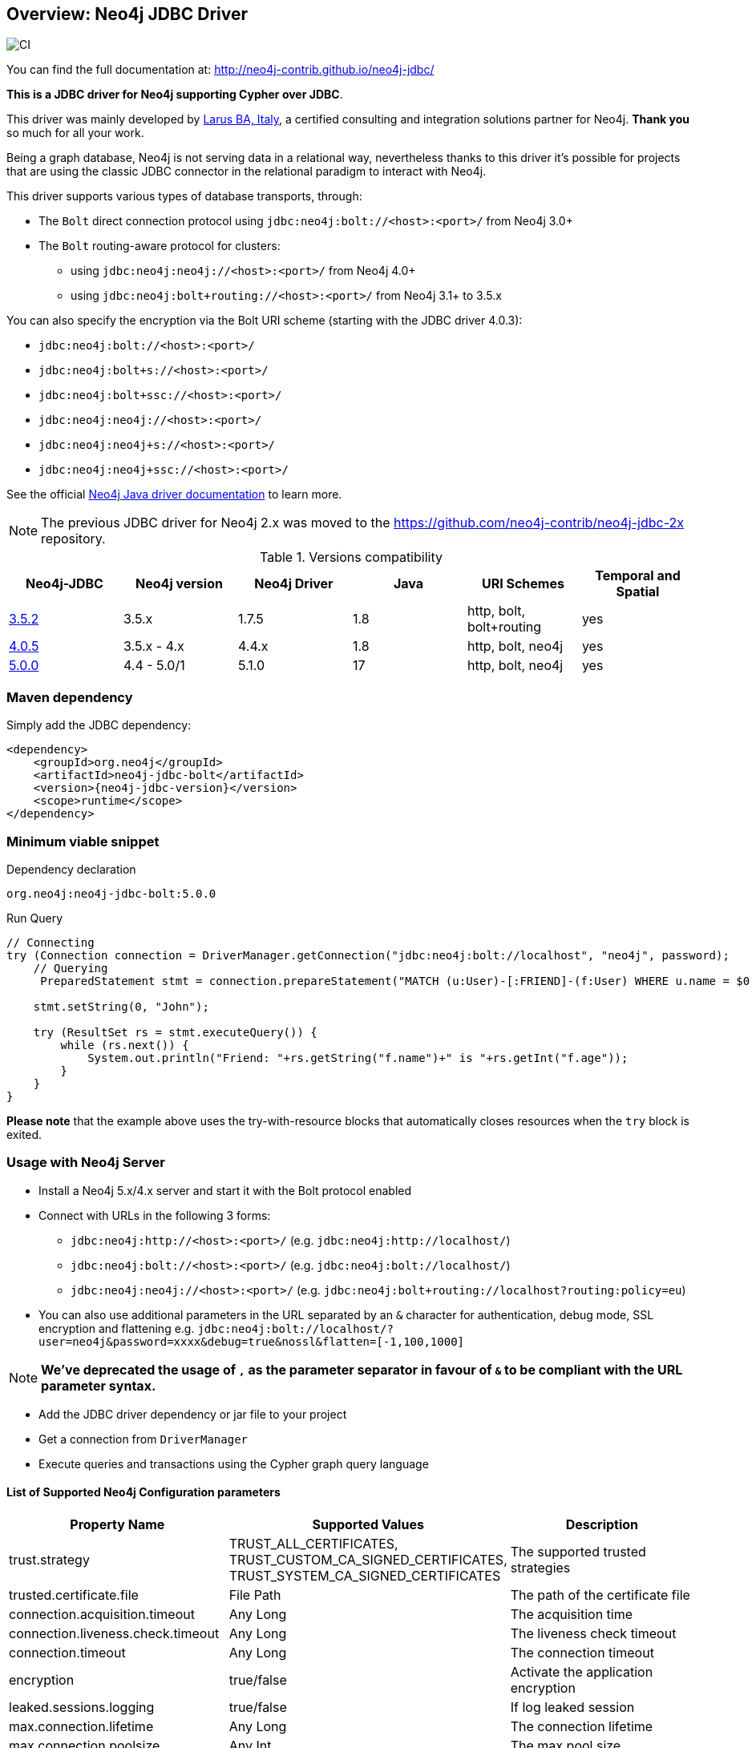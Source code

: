 == Overview: Neo4j JDBC Driver
:neo4j-jdbc-version: 5.0.0

image::https://github.com/neo4j-contrib/neo4j-jdbc/workflows/CI/badge.svg?branch=5.0[CI]

ifndef::env-docs[]

You can find the full documentation at: http://neo4j-contrib.github.io/neo4j-jdbc/
endif::env-docs[]

*This is a JDBC driver for Neo4j supporting Cypher over JDBC*.

This driver was mainly developed by http://larus-ba.it[Larus BA, Italy], a certified consulting and integration solutions partner for Neo4j.
*Thank you* so much for all your work.

Being a graph database, Neo4j is not serving data in a relational way, nevertheless thanks to this driver it's possible for
projects that are using the classic JDBC connector in the relational paradigm to interact with Neo4j.

This driver supports various types of database transports, through:

* The `Bolt` direct connection protocol using `jdbc:neo4j:bolt://<host>:<port>/` from Neo4j 3.0+
* The `Bolt` routing-aware protocol for clusters:
** using `jdbc:neo4j:neo4j://<host>:<port>/` from Neo4j 4.0+
** using `jdbc:neo4j:bolt+routing://<host>:<port>/` from Neo4j 3.1+ to 3.5.x

You can also specify the encryption via the Bolt URI scheme (starting with the JDBC driver 4.0.3):

 - `jdbc:neo4j:bolt://<host>:<port>/`
 - `jdbc:neo4j:bolt+s://<host>:<port>/`
 - `jdbc:neo4j:bolt+ssc://<host>:<port>/`
 - `jdbc:neo4j:neo4j://<host>:<port>/`
 - `jdbc:neo4j:neo4j+s://<host>:<port>/`
 - `jdbc:neo4j:neo4j+ssc://<host>:<port>/`

See the official https://neo4j.com/docs/java-manual/current/client-applications/#java-driver-connection-uris[Neo4j Java driver documentation] to learn more.

[NOTE]
The previous JDBC driver for Neo4j 2.x was moved to the https://github.com/neo4j-contrib/neo4j-jdbc-2x repository.

.Versions compatibility
|===
|Neo4j-JDBC | Neo4j version | Neo4j Driver | Java | URI Schemes | Temporal and Spatial

|https://github.com/neo4j-contrib/neo4j-jdbc/releases/tag/3.5.2[3.5.2]
|3.5.x
|1.7.5
|1.8
|http, bolt, bolt+routing
|yes

|https://github.com/neo4j-contrib/neo4j-jdbc/releases/tag/4.0.5[4.0.5]
|3.5.x - 4.x
|4.4.x
|1.8
|http, bolt, neo4j
|yes

|https://github.com/neo4j-contrib/neo4j-jdbc/releases/tag/5.0.0[5.0.0]
|4.4 - 5.0/1
|5.1.0
|17
|http, bolt, neo4j
|yes

|===


=== Maven dependency

Simply add the JDBC dependency:

[source,xml]
<dependency>
    <groupId>org.neo4j</groupId>
    <artifactId>neo4j-jdbc-bolt</artifactId>
    <version>{neo4j-jdbc-version}</version>
    <scope>runtime</scope>
</dependency>

=== Minimum viable snippet

// tag::mvs[]

.Dependency declaration
[source,subs=attributes]
-----
org.neo4j:neo4j-jdbc-bolt:{neo4j-jdbc-version}
-----

.Run Query
[source,java]
----
// Connecting
try (Connection connection = DriverManager.getConnection("jdbc:neo4j:bolt://localhost", "neo4j", password);
    // Querying
     PreparedStatement stmt = connection.prepareStatement("MATCH (u:User)-[:FRIEND]-(f:User) WHERE u.name = $0 RETURN f.name, f.age")) {
     
    stmt.setString(0, "John");
    
    try (ResultSet rs = stmt.executeQuery()) {
        while (rs.next()) {
            System.out.println("Friend: "+rs.getString("f.name")+" is "+rs.getInt("f.age"));
        }
    }
}
----
// end::mvs[]

*Please note* that the example above uses the try-with-resource blocks that automatically closes resources when the `try` block is exited.

=== Usage with Neo4j Server

* Install a Neo4j 5.x/4.x server and start it with the Bolt protocol enabled
* Connect with URLs in the following 3 forms:
** `jdbc:neo4j:http://<host>:<port>/` (e.g. `jdbc:neo4j:http://localhost/`)
** `jdbc:neo4j:bolt://<host>:<port>/` (e.g. `jdbc:neo4j:bolt://localhost/`)
** `jdbc:neo4j:neo4j://<host>:<port>/` (e.g. `jdbc:neo4j:bolt+routing://localhost?routing:policy=eu`)
* You can also use additional parameters in the URL separated by an `&` character for authentication, debug mode, SSL encryption and flattening e.g. `jdbc:neo4j:bolt://localhost/?user=neo4j&password=xxxx&debug=true&nossl&flatten=[-1,100,1000]`

[NOTE]
*We've deprecated the usage of `,` as the parameter separator in favour of `&` to be compliant with the URL parameter syntax.*

* Add the JDBC driver dependency or jar file to your project
* Get a connection from `DriverManager`
* Execute queries and transactions using the Cypher graph query language

==== List of Supported Neo4j Configuration parameters

|===
|Property Name |Supported Values |Description

|trust.strategy |TRUST_ALL_CERTIFICATES, TRUST_CUSTOM_CA_SIGNED_CERTIFICATES, TRUST_SYSTEM_CA_SIGNED_CERTIFICATES |The supported trusted strategies
|trusted.certificate.file |File Path |The path of the certificate file
|connection.acquisition.timeout |Any Long |The acquisition time
|connection.liveness.check.timeout |Any Long |The liveness check timeout
|connection.timeout |Any Long |The connection timeout
|encryption |true/false |Activate the application encryption
|leaked.sessions.logging |true/false |If log leaked session
|max.connection.lifetime |Any Long |The connection lifetime
|max.connection.poolsize |Any Int |The max pool size
|max.transaction.retry.time |Any Long | The retry time for a transaction transient error
|database |String |The database name, if not specified connects to the default instance
|readonly |true/false |If specified creates a fixed read only connection, any further modification via the `Connection#setReadOnly` method will have no effect
|autocommit |true/false |If specified sets the autocommit property as initial value, you can still change the autocommit value by using `Connection#setAutoCommit` method, but it will have effect only for newly created transactions
|usebookmarks |true/false |If specified disables the bookmarks
|===


=== Flattening

As most JDBC clients and tools don't support complex objects, the driver can flatten returned nodes and relationships by providing all their properties as individual columns with names like `u.name`,`r.since` if you just return a node `u` or relationship `r`.

This is enabled with the JDBC-URL parameter `flatten=<rows>`, where `<rows>` indicates how many rows are sampled to determine those columns.
With `-1` all rows are sampled and with any other value you determine the number of rows being looked at.

=== Tomcat
When the JDBC driver is configured as a JNDI resource into Tomcat, you must include these two arguments on `Resource` configuration:

* `removeAbandonedOnBorrow="true"`
* `closeMethod="close"`

Here's an example:

[source,xml]
----
    <Resource name="jdbc/neo4j"
              auth="Container"
              type="javax.sql.DataSource"
              username="neo4j"
              password="password"
              driverClassName="org.neo4j.jdbc.bolt.BoltDriver"
              url="jdbc:neo4j:bolt://localhost"
              removeAbandonedOnBorrow="true"
              closeMethod="close"
              />
----

=== Building the driver yourself

First clone https://github.com/neo4j-contrib/neo4j-jdbc[the repository].

This project is composed by the following modules:

* https://github.com/neo4j-contrib/neo4j-jdbc/tree/master/neo4j-jdbc[Neo4j JDBC] - the core module
* https://github.com/neo4j-contrib/neo4j-jdbc/tree/master/neo4j-jdbc-bolt[Neo4j JDBC - Bolt] - module supporting the Bolt protocol

.Run all unit tests & integration tests
-------------------------------------------------
mvn clean test
-------------------------------------------------

.Run only integration tests
-------------------------------------------------
mvn clean test -Pintegration-test
-------------------------------------------------

.Run performance tests
--------------------------------------------------
mvn clean test -Pperformance-test
--------------------------------------------------

[NOTE]
To run the performance test, you must have a Neo4j Server running with the Bolt protocol enabled on port 7687 (default).


=== License

Copyright (c) https://neo4j.com[Neo4j] and https://www.larus-ba.it[LARUS Business Automation]

The "Neo4j JDBC Driver" is licensed under the Apache License, Version 2.0 (the "License");
you may not use this file except in compliance with the License.

You may obtain a copy of the License at

https://www.apache.org/licenses/LICENSE-2.0

Unless required by applicable law or agreed to in writing, software
distributed under the License is distributed on an "AS IS" BASIS,
WITHOUT WARRANTIES OR CONDITIONS OF ANY KIND, either express or implied.

See the License for the specific language governing permissions and
limitations under the License.

=== Feedback

Please provide feedback and report bugs as link:./issues[GitHub issues] or join the http://neo4j.com/slack[neo4j-users Slack] and ask on the #neo4j-jdbc channel.
You might also ask on http://stackoverflow.com/questions/tagged/neo4j+jdbc[StackOverflow], please tag your question there with `neo4j` and `jdbc`.
